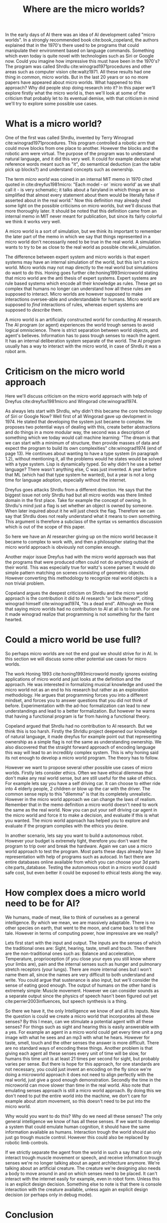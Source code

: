 #+TITLE: Where are the micro worlds?
#+OPTIONS: toc:nil
#+LATEX_HEADER: \usepackage{natbib}

# this is a comment, btw, I use org mode.
# Opassen dat het niet te historisch word
# Goed aankleden, kan een micro wereld worden gebruikt
# om een AI te ontwikkelen?

# Don't get lost in the technicalities.

In the early days of AI there was an idea of AI development called
"micro worlds".
In a strongly recommended book cite:book_copeland,
the authors explained that in the 1970's there used to be programs that could                                                          
manipulate their environment based on language commands.
Something which even today is quite novel with technologies such as Siri or
Google now.
Could you imagine how impressive this must have been in the 1970's?
The program was called Shrdlu cite:winograd1971procedures 
and other areas such as computer vision cite:waltz1971.
All these results had one thing in common, micro worlds.
But in the last 20 years or so no more papers have appeared about micro worlds.
What happened to this approach?
Why did people stop doing research into it?
In this paper we'll explore firstly what the micro world is,
then we'll look at some of the criticism that probably let to its eventual demise,
with that criticism in mind we'll try to explore some possible use cases.

* What is a micro world?
One of the first was called Shrdlu, invented by Terry Winograd cite:winograd1971procedures.    
This program controlled a robotic arm that could move blocks from one place                                                            
to another. 
However the blocks and the robotic arm were virtual.
The purpose of the program was to understand natural language, and it did
this very well.
It could for example deduce what reference words meant such as "it",
do semantical deduction (can the table pick up blocks?)
and understand concepts such as ownership.

The term /micro world/ was coined in an internal MIT memo in 1970 cited quoted                                                         
in cite:dreyfus1981micro: "Each model - or `micro world' as we shall call it -                                                         
is very schematic; it talks about a fairyland in which things are so simplified                                                        
that almost every statement about them would be literally false if asserted about                                                      
in the real world."                                                
Now this definition may already shed some light on the possible criticisms
on micro worlds, but we'll discuss that more thoroughly later.
It should be noted that this definition came from an internal memo in MIT
never meant for publication,
but since its fairly colorful we think it works very well.

A micro world is a sort of simulation, but we think its important to remember
the later part of the memo in which we say that things represented in a
micro world don't necessarily need to be true in the real world. A simulation
wants to try to be as close to the real world as possible
cite:wiki_simulation.

The difference between expert system and micro worlds is that
expert systems may have an internal simulation of the world,
but this isn't a micro world.
Micro worlds may not map directly to the real world but simulations
do want to do this.
Honing goes further cite:honing1993microworld stating that micro world are
the anti thesis of expert systems.
Expert systems are rule based systems which encode all their knowledge as rules.
These get so complex that humans no longer can understand how all these rules
are supposed to interact.
Micro worlds are however supposed to make interactions oversee-able and
understandable for humans.
Micro world are supposed to /find/ interactions of rules,
whereas expert systems are supposed to /describe/ them.

A micro world is an artificially constructed world for conducting AI research.
The AI program (or agent) experiences the world trough senses to avoid logical
omniscience.
There is strict separation between world objects, and agent's believes.
Information has to pass trough senses to reach the agent.
It has an internal deliberation system separate of the world.
The AI program usually has a way to interact with the micro world, in case
of Shrdlu it was a robot arm.

# TODO why did people get excited about them?
                                                                   
* Criticism on the micro world approach
Here we'll discuss criticism on the micro world approach with help of Dreyfus
cite:dreyfus1981micro and Wingorad cite:winograd1974.

As always lets start with Shrdlu, why didn't this became the core technology
of Siri or Google Now? Well first of all Wingorad gave up devlopment in 1974.
He stated that developing the system just became to complex. He proposes
two potential ways of dealing with this,
create better abstractions and do things in a more modular way,
the second was a description of something which we today would call machine learning:
"The dream is that we can start with a minimum of structure, 
then provide masses of data and expect the program to build its own 
complexities" cite:winograd1974 (end of page 13).
He continues about wanting to have a type system (in paragraph 1.2),
without mentioning it,
all the problems would he states would be solved with a type system.
Lisp is dynamically typed. So why didn't he use a better language?
There wasn't anything else, C was just invented.
A year before that ML (which had that type system he wanted),
but a year is not a long time for language adoption,
especially without the internet.

Dreyfus goes attacks Shrdlu from a different direction. He says that the
biggest issue not only Shrdlu had but all micro worlds was there limited
domain in the first place.
Take for example the concept of owning.
In Shrdlu's mind just a flag is set whether an object is owned by someone.
When later inquired about it he will just check the flag.
Therefore we can say that Shrdlu does not really understand what
it means to own something.
This argument is therefore a subclass of the syntax vs semantics discussion
which is out of the scope of this paper.
# TODO add reference to syntax vs semantics

So here we have an AI researcher giving up on the micro world because it became
to complex to work with, and then a philosopher stating that the micro world
approach is obviously not complex enough.

Another major issue Dreyfus had with the micro world approach was that the
programs that were produced often could not do anything outside of their world.
This was especially true for waltz's scene parser.
It would do simple pattern matching on scenes consisting of geometric objects.
However converting this methodology to recognize real world objects is a non
trivial problem.

Copeland argues the deepest criticism on Shrdlu and the micro world approach is
the contribution it did to AI research "or lack thereof",
citing winograd himself cite:winograd1974, "its a dead end".
Although we think that saying micro worlds had no contribution to AI at all is
to harsh. For one it made winograd realize that programming is not something
for the faint hearted.

# TODO what replaced micro world research? Why did it stop?
* Could a micro world be use full?
So perhaps micro worlds are not the end goal we should strive for in AI.
In this section we will discuss some other potential use cases for micro worlds.

The work Honing 1993 cite:honing1993microworld mostly ignores existing
applications of micro world and just looks at the definition and the approach.
He was interested in formalizing musical knowledge and used the micro world
not as an end to his research but rather as an exploration methodology.
He argues that programming forces you into a different mindset,
and forces you to answer questions that you did not think of before.
Experimentation with the ad-hoc formalization can lead to new understandings
and lead to a better formalization.
But however he warns that having a functional program is far from having
a functional theory.

Copeland argued that Shrdlu had no contribution to AI research. But we think
this is too harsh.
Firstly the Shrldlu project deepened our knowledge of natural language,
it made dreyfus for example point out that representing ownership as a simple
flag is not the same as understanding ownership.
We also discovered that the straight forward approach of encoding language
this way will lead to an incredibly complex system.
This is why honing said its not enough to develop a micro world program.
The theory has to follow.

However we want to propose several other possible use cases of micro worlds.
Firstly lets consider ethics.
Often we have ethical dilemmas that don't make any real world sense,
but are still useful for the sake of ethics.
For example lets say you have a self driving car.
It can choose to either ride into 4 elderly people, 2 children or blow up the
car with the driver.
The common sense reply to this "dilemma" is that its completely unrealistic.
However in the micro world approach we can change the laws of realism.
Remember that in the memo definition a micro world doesn't need to work
the same as the real world.
Now you can put your self driving car agent in the micro world and force
it to make a decision, and evaluate if this is what you wanted.
The micro world approach has helped you to explore and evaluate if the
program complies with the ethics you desire.

In another scenario, lets say you want to build a autonomous robot.
However your budget is extremely tight,
therefore you don't want the program to trip over and break the hardware.
Again we can use a micro world approach to test the program.
Most parts these days already have 3d representation with help of programs
such as autocad.
In fact there are entire databases online available 
from which you can choose your 3d parts cite:parts_database.
Testing the autonomous robot in a micro world could safe cost,
but even better it could be exposed to ethical tests along the way.

* How complex does a micro world need to be for AI?
We humans, made of meat, like to think of ourselves as a general intelligence.
By which we mean, we are massively adaptable.
There is no other species on earth, that went to the moon, and came back
to tell the tale.
However in terms of computing power, how impressive are we really?

Lets first start with the input and output.
The inputs are the senses of which the traditional ones are:
Sight,
hearing,
taste,
smell
and touch.
Then there are the non-traditional ones such as:
Balance and acceleration,
Temperature,
proprioception (if you close your eyes you still know where your limbs are),
pain and the
internal senses
such as hunger and pulmonary stretch receptors (your lungs).
There are more internal ones but I won't name them all,
since the names are very difficult to both understand and write.
You could argue that sustenance is also input,
but we'll consider the sense of eating good enough.
The output of humans on the other hand is extremely simple: Muscle movement.
However we can consider sounds as a separate output since the physics of
speech hasn't been figured out yet cite:perrier2003influences,
but speech synthesis is a thing.

So there we have it, the only Intelligence we know of and all its inputs.
Now the question is could we create a micro world that incorporates all these
senses?
By this I mean, can we stimulate a potential agent with all these senses?
For things such as sight and hearing this is easily answerable with a yes.
For example an agent in a micro world could get every time unit a png image
with what he sees and an mp3 with what he hears.
However for taste, smell, touch and the other senses the answer is more difficult.
There are no standard ways of encoding these things.
Another problem is that giving each agent all these senses every unit of time
will be slow,
for humans this time unit is at least 21 times per second for sight,
but probably varies per sense.
But there is hope for this approach,
for one standards are not necessary, you could just invent
an encoding on the fly since we're doing a microworld approach it does not
need to align perfectly with the real world, just give a good enough
demonstration.
Secondly the time in the microworld can move slower than time in the real world.
Also note that emulating senses approach is still a micro world approach.
By doing this we don't need to put the entire world into the machine, we
don't care for example about atom movement, so this doesn't need to be put into
the micro world.

Why would you want to do this? Why do we need all these senses?
The only general intelligence we know of has all these senses.
If we want to develop a system that could emulate human cognition,
it should have the same information available as humans.
Interaction trough the world should also just go trough muscle control.
However this could also be replaced by robotic limb controls.

If we strictly separate the agent from the world in such a say that it can
only interact trough muscle movement or speech,
and receive information trough senses we're no longer talking about an agent
architecture anymore.
We're talking about an artificial creature.
The creature we're designing also needs a body to move around in and on
which senses need to be placed.
It can't interact with the internet easily for example, even in robot form.
Unless this is an explicit design decision.
Something else to note is that there is console interaction with the creature
available, unless again an explicit design decision (or perhaps only in debug
mode).

# Perhaps build on this and add my own thought experiments
# Build on this with good reasoning, don't trhow out random claims.

# we can also spin this as a prediction engine, ie the imagination of an agent
* Conclusion
We've discussed what micro worlds are and why people got excited about them.
Then we discussed the criticism they got.
If we say that Micro worlds are not results, Then we can start exploring what
they are.
They're just experimentation tools to gain either deeper understanding of a
system or test it.
Several use cases have been discussed.
Finally we've discussed what a micro world would need to simulate for it to be
able to host a program that could be a general intelligence,
by observing closely what inputs and outputs we humans have.

<<bibliography link>>

bibliographystyle:unsrt
bibliography:refs.bib
